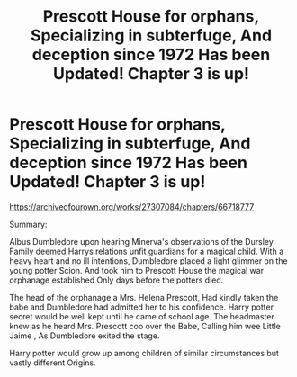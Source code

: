 #+TITLE: Prescott House for orphans, Specializing in subterfuge, And deception since 1972 Has been Updated! Chapter 3 is up!

* Prescott House for orphans, Specializing in subterfuge, And deception since 1972 Has been Updated! Chapter 3 is up!
:PROPERTIES:
:Author: pygmypuffonacid
:Score: 0
:DateUnix: 1604291967.0
:DateShort: 2020-Nov-02
:END:
[[https://archiveofourown.org/works/27307084/chapters/66718777 ]]

Summary:

Albus Dumbledore upon hearing Minerva's observations of the Dursley Family deemed Harrys relations unfit guardians for a magical child. With a heavy heart and no ill intentions, Dumbledore placed a light glimmer on the young potter Scion. And took him to Prescott House the magical war orphanage established Only days before the potters died.

The head of the orphanage a Mrs. Helena Prescott, Had kindly taken the babe and Dumbledore had admitted her to his confidence. Harry potter secret would be well kept until he came of school age. The headmaster knew as he heard Mrs. Prescott coo over the Babe, Calling him wee Little Jaime , As Dumbledore exited the stage.

Harry potter would grow up among children of similar circumstances but vastly different Origins.

